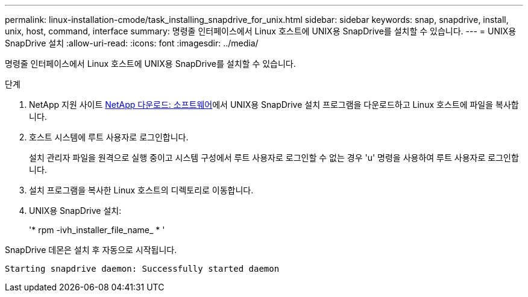 ---
permalink: linux-installation-cmode/task_installing_snapdrive_for_unix.html 
sidebar: sidebar 
keywords: snap, snapdrive, install, unix, host, command, interface 
summary: 명령줄 인터페이스에서 Linux 호스트에 UNIX용 SnapDrive를 설치할 수 있습니다. 
---
= UNIX용 SnapDrive 설치
:allow-uri-read: 
:icons: font
:imagesdir: ../media/


[role="lead"]
명령줄 인터페이스에서 Linux 호스트에 UNIX용 SnapDrive를 설치할 수 있습니다.

.단계
. NetApp 지원 사이트 http://mysupport.netapp.com/NOW/cgi-bin/software[NetApp 다운로드: 소프트웨어]에서 UNIX용 SnapDrive 설치 프로그램을 다운로드하고 Linux 호스트에 파일을 복사합니다.
. 호스트 시스템에 루트 사용자로 로그인합니다.
+
설치 관리자 파일을 원격으로 실행 중이고 시스템 구성에서 루트 사용자로 로그인할 수 없는 경우 'u' 명령을 사용하여 루트 사용자로 로그인합니다.

. 설치 프로그램을 복사한 Linux 호스트의 디렉토리로 이동합니다.
. UNIX용 SnapDrive 설치:
+
'* rpm -ivh_installer_file_name_ * '



SnapDrive 데몬은 설치 후 자동으로 시작됩니다.

[listing]
----
Starting snapdrive daemon: Successfully started daemon
----